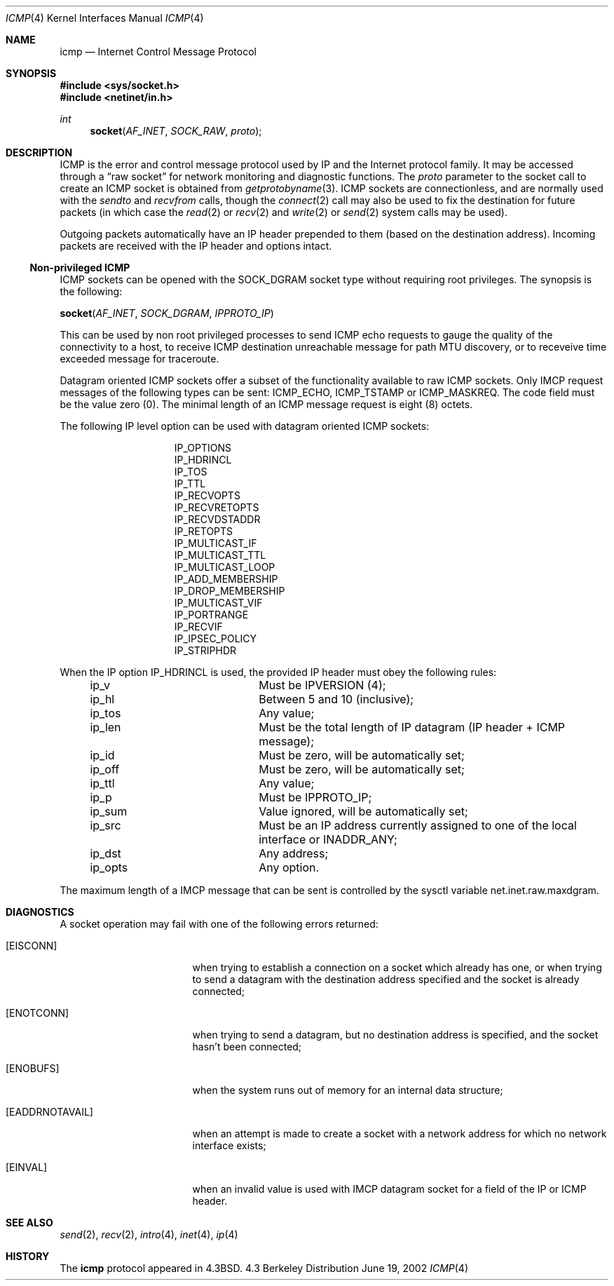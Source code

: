 .\"	$NetBSD: icmp.4,v 1.3 1994/11/30 16:22:14 jtc Exp $
.\"
.\" Copyright (c) 1986, 1991, 1993
.\"	The Regents of the University of California.  All rights reserved.
.\"
.\" Redistribution and use in source and binary forms, with or without
.\" modification, are permitted provided that the following conditions
.\" are met:
.\" 1. Redistributions of source code must retain the above copyright
.\"    notice, this list of conditions and the following disclaimer.
.\" 2. Redistributions in binary form must reproduce the above copyright
.\"    notice, this list of conditions and the following disclaimer in the
.\"    documentation and/or other materials provided with the distribution.
.\" 3. All advertising materials mentioning features or use of this software
.\"    must display the following acknowledgement:
.\"	This product includes software developed by the University of
.\"	California, Berkeley and its contributors.
.\" 4. Neither the name of the University nor the names of its contributors
.\"    may be used to endorse or promote products derived from this software
.\"    without specific prior written permission.
.\"
.\" THIS SOFTWARE IS PROVIDED BY THE REGENTS AND CONTRIBUTORS ``AS IS'' AND
.\" ANY EXPRESS OR IMPLIED WARRANTIES, INCLUDING, BUT NOT LIMITED TO, THE
.\" IMPLIED WARRANTIES OF MERCHANTABILITY AND FITNESS FOR A PARTICULAR PURPOSE
.\" ARE DISCLAIMED.  IN NO EVENT SHALL THE REGENTS OR CONTRIBUTORS BE LIABLE
.\" FOR ANY DIRECT, INDIRECT, INCIDENTAL, SPECIAL, EXEMPLARY, OR CONSEQUENTIAL
.\" DAMAGES (INCLUDING, BUT NOT LIMITED TO, PROCUREMENT OF SUBSTITUTE GOODS
.\" OR SERVICES; LOSS OF USE, DATA, OR PROFITS; OR BUSINESS INTERRUPTION)
.\" HOWEVER CAUSED AND ON ANY THEORY OF LIABILITY, WHETHER IN CONTRACT, STRICT
.\" LIABILITY, OR TORT (INCLUDING NEGLIGENCE OR OTHERWISE) ARISING IN ANY WAY
.\" OUT OF THE USE OF THIS SOFTWARE, EVEN IF ADVISED OF THE POSSIBILITY OF
.\" SUCH DAMAGE.
.\"
.\"     @(#)icmp.4	8.1 (Berkeley) 6/5/93
.\"
.Dd June 19, 2002
.Dt ICMP 4
.Os BSD 4.3
.Sh NAME
.Nm icmp
.Nd Internet Control Message Protocol
.Sh SYNOPSIS
.Fd #include <sys/socket.h>
.Fd #include <netinet/in.h>
.Ft int
.Fn socket AF_INET SOCK_RAW proto
.Sh DESCRIPTION
.Tn ICMP
is the error and control message protocol used
by
.Tn IP
and the Internet protocol family.  It may be accessed
through a
.Dq raw socket
for network monitoring
and diagnostic functions.
The
.Fa proto
parameter to the socket call to create an
.Tn ICMP
socket
is obtained from
.Xr getprotobyname 3 .
.Tn ICMP
sockets are connectionless,
and are normally used with the
.Xr sendto
and
.Xr recvfrom
calls, though the
.Xr connect 2
call may also be used to fix the destination for future
packets (in which case the 
.Xr read 2
or
.Xr recv 2
and 
.Xr write 2
or
.Xr send 2
system calls may be used).
.Pp
Outgoing packets automatically have an
.Tn IP
header prepended to
them (based on the destination address).
Incoming packets are received with the
.Tn IP
header and options intact.
.Ss "Non-privileged ICMP"
.Pp
.Tn ICMP
sockets can be opened with the 
.Dv SOCK_DGRAM
socket type without requiring root privileges. The synopsis is the following:
.Pp
.Fn socket AF_INET SOCK_DGRAM IPPROTO_IP
.Pp
This can be used by non root privileged processes to send 
.Tn ICMP
echo requests to gauge the quality of the connectivity to a host, to receive 
.Tn ICMP
destination unreachable message for path MTU discovery, or to receveive 
time exceeded message for traceroute.
.Pp
Datagram oriented
.Tn ICMP
sockets offer a subset of the functionality available to raw 
.Tn ICMP
sockets. Only
.Tn IMCP
request messages of the following types can be sent: 
ICMP_ECHO, ICMP_TSTAMP or ICMP_MASKREQ. 
The code field must be the value zero (0). 
The minimal length of an 
.Tn ICMP 
message request is eight (8) octets.
.Pp
The following 
.Tn IP
level option can be used with datagram oriented 
.Tn ICMP
sockets:
.Bl -column ip_opts -offset 4n
.It IP_OPTIONS
.It IP_HDRINCL
.It IP_TOS
.It IP_TTL
.It IP_RECVOPTS
.It IP_RECVRETOPTS
.It IP_RECVDSTADDR
.It IP_RETOPTS
.It IP_MULTICAST_IF
.It IP_MULTICAST_TTL
.It IP_MULTICAST_LOOP
.It IP_ADD_MEMBERSHIP
.It IP_DROP_MEMBERSHIP
.It IP_MULTICAST_VIF
.It IP_PORTRANGE
.It IP_RECVIF
.It IP_IPSEC_POLICY
.It IP_STRIPHDR
.El
.Pp
When the  
.Tn IP
option IP_HDRINCL is used, the provided 
.Tn IP 
header must obey the following rules:
.Bl -column ip_opts -offset 4n
.It ip_v Ta Must be IPVERSION (4);
.It ip_hl Ta Between 5 and 10 (inclusive);
.It ip_tos Ta Any value;
.It ip_len Ta Must be the total length of IP datagram (IP header + ICMP message);
.It ip_id Ta Must be zero, will be automatically set;
.It ip_off Ta Must be zero, will be automatically set;
.It ip_ttl Ta Any value;
.It ip_p Ta Must be IPPROTO_IP;
.It ip_sum Ta Value ignored, will be automatically set;
.It ip_src Ta Must be an 
.Tn IP
address currently assigned to one of the local interface or INADDR_ANY;
.It ip_dst Ta Any address;
.It ip_opts Ta Any option.
.El
.Pp
The maximum length of a IMCP message that can be sent is controlled 
by the sysctl 
variable net.inet.raw.maxdgram.
.Sh DIAGNOSTICS
A socket operation may fail with one of the following errors returned:
.Bl -tag -width [EADDRNOTAVAIL]
.It Bq Er EISCONN
when trying to establish a connection on a socket which
already has one, or when trying to send a datagram with the destination
address specified and the socket is already connected;
.It Bq Er ENOTCONN
when trying to send a datagram, but
no destination address is specified, and the socket hasn't been
connected;
.It Bq Er ENOBUFS
when the system runs out of memory for
an internal data structure;
.It Bq Er EADDRNOTAVAIL
when an attempt is made to create a 
socket with a network address for which no network interface
exists;
.It Bq Er EINVAL
when an invalid value is used with
.Tn IMCP
datagram socket for a field of the  
.Tn IP
or
.Tn ICMP
header.
.El
.Sh SEE ALSO
.Xr send 2 ,
.Xr recv 2 ,
.Xr intro 4 ,
.Xr inet 4 ,
.Xr ip 4
.Sh HISTORY
The
.Nm
protocol appeared in
.Bx 4.3 .

